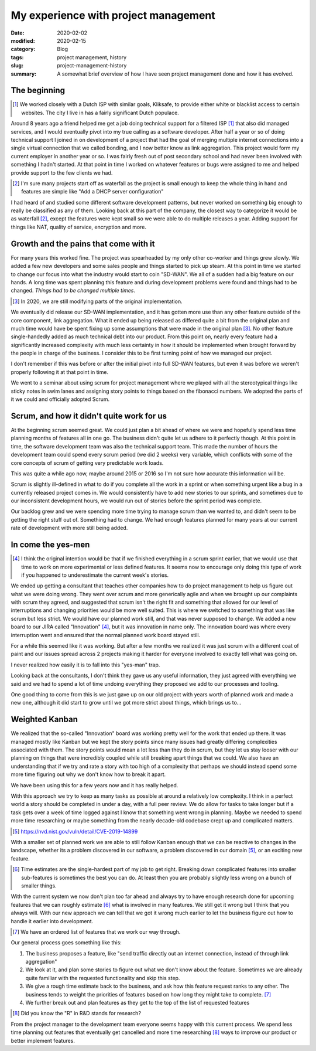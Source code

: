 My experience with project management
======================================

:date: 2020-02-02
:modified: 2020-02-15
:category: Blog
:tags: project management, history
:slug: project-management-history
:summary:
    A somewhat brief overview of how I have seen project management done and
    how it has evolved.


The beginning
--------------

.. class:: aside
.. [#]

    We worked closely with a Dutch ISP with similar goals, Kliksafe, to provide
    either white or blacklist access to certain websites. The city I live in
    has a fairly significant Dutch populace.

Around 8 years ago a friend helped me get a job doing technical support for a
filtered ISP [#]_ that also did managed services, and I would eventually pivot
into my true calling as a software developer. After half a year or so of doing
technical support I joined in on development of a project that had the goal of
merging multiple internet connections into a single virtual connection that we
called bonding, and I now better know as link aggregation. This project would
form my current employer in another year or so. I was fairly fresh out of post
secondary school and had never been involved with something I hadn't started.
At that point in time I worked on whatever features or bugs were assigned to me
and helped provide support to the few clients we had.

.. class:: aside
.. [#]

   I'm sure many projects start off as waterfall as the project is small enough
   to keep the whole thing in hand and features are simple like "Add a DHCP
   server configuration"

I had heard of and studied some different software development patterns, but
never worked on something big enough to really be classified as any of them.
Looking back at this part of the company, the closest way to categorize it would
be as waterfall [#]_, except the features were kept small so we were able to do
multiple releases a year. Adding support for things like NAT, quality of
service, encryption and more.

Growth and the pains that come with it
---------------------------------------

For many years this worked fine. The project was spearheaded by my only other
co-worker and things grew slowly. We added a few new developers and some sales
people and things started to pick up steam. At this point in time we started to
change our focus into what the industry would start to coin "SD-WAN". We all of
a sudden had a big feature on our hands. A long time was spent planning this
feature and during development problems were found and things had to be
changed. *Things had to be changed multiple times*.

.. class:: aside
.. [#]

    In 2020, we are still modifying parts of the original implementation.

We eventually did release our SD-WAN implementation, and it has gotten more use
than any other feature outside of the core component, link aggregation. What it
ended up being released as differed quite a bit from the original plan and much
time would have be spent fixing up some assumptions that were made in the
original plan [#]_. No other feature single-handedly added as much technical
debt into our product. From this point on, nearly every feature had a
significantly increased complexity with much less certainty in how it should be
implemented when brought forward by the people in charge of the business. I
consider this to be first turning point of how we managed our project.

.. class:: aside

    I don't remember if this was before or after the initial pivot into full
    SD-WAN features, but even it was before we weren't properly following it at
    that point in time.

We went to a seminar about using scrum for project management where we played
with all the stereotypical things like sticky notes in swim lanes and assigning
story points to things based on the fibonacci numbers. We adopted the parts of
it we could and officially adopted Scrum.

Scrum, and how it didn't quite work for us
-------------------------------------------

At the beginning scrum seemed great. We could just plan a bit ahead of where we
were and hopefully spend less time planning months of features all in one go.
The business didn't quite let us adhere to it perfectly though. At this point
in time, the software development team was also the technical support team.
This made the number of hours the development team could spend every scrum
period (we did 2 weeks) very variable, which conflicts with some of the core
concepts of scrum of getting very predictable work loads.

.. class:: aside

    This was quite a while ago now, maybe around 2015 or 2016 so I'm not sure
    how accurate this information will be.

Scrum is slightly ill-defined in what to do if you complete all the work in a
sprint or when something urgent like a bug in a currently released project
comes in. We would consistently have to add new stories to our sprints, and
sometimes due to our inconsistent development hours, we would run out of
stories before the sprint period was complete.

Our backlog grew and we were spending more time trying to manage scrum than we
wanted to, and didn't seem to be getting the right stuff out of. Something had
to change. We had enough features planned for many years at our current rate of
development with more still being added.

In come the yes-men
--------------------

.. class:: aside
.. [#]

    I think the original intention would be that if we finished everything in a
    scrum sprint earlier, that we would use that time to work on more
    experimental or less defined features. It seems now to encourage only doing
    this type of work if you happened to underestimate the current week's
    stories.

We ended up getting a consultant that teaches other companies how to do project
management to help us figure out what we were doing wrong. They went over scrum
and more generically agile and when we brought up our complaints with scrum
they agreed, and suggested that scrum isn't the right fit and something that
allowed for our level of interruptions and changing priorities would be more
well suited. This is where we switched to something that was like scrum but
less strict. We would have our planned work still, and that was never supposed
to change. We added a new board to our JIRA called "Innovation" [#]_, but it
was innovation in name only. The innovation board was where every interruption
went and ensured that the normal planned work board stayed still.

For a while this seemed like it was working. But after a few months we realized
it was just scrum with a different coat of paint and our issues spread across 2
projects making it harder for everyone involved to exactly tell what was going
on.

.. class:: aside

    I never realized how easily it is to fall into this "yes-man" trap.

Looking back at the consultants, I don't think they gave us any useful
information, they just agreed with everything we said and we had to spend a lot
of time undoing everything they proposed we add to our processes and tooling.

One good thing to come from this is we just gave up on our old project with
years worth of planned work and made a new one, although it did start to grow
until we got more strict about things, which brings us to…

Weighted Kanban
----------------

We realized that the so-called "Innovation" board was working pretty well for
the work that ended up there. It was managed mostly like Kanban but we kept the
story points since many issues had greatly differing complexities associated
with them. The story points would mean a lot less than they do in scrum, but
they let us stay looser with our planning on things that were incredibly
coupled while still breaking apart things that we could. We also have an
understanding that if we try and rate a story with too high of a complexity
that perhaps we should instead spend some more time figuring out why we don't
know how to break it apart.

We have been using this for a few years now and it has really helped.

With this approach we try to keep as many tasks as possible at around a relatively low
complexity. I think in a perfect world a story should be completed in under a
day, with a full peer review. We do allow for tasks to take longer but if a
task gets over a week of time logged against I know that something went wrong
in planning. Maybe we needed to spend more time researching or maybe something
from the nearly decade-old codebase crept up and complicated matters.

.. class:: aside
.. [#]

    https://nvd.nist.gov/vuln/detail/CVE-2019-14899

With a smaller set of planned work we are able to still follow Kanban enough
that we can be reactive to changes in the landscape, whether its a problem
discovered in our software, a problem discovered in our domain [#]_, or an exciting
new feature.

.. class:: aside
.. [#]

    Time estimates are the single-hardest part of my job to get right. Breaking
    down complicated features into smaller sub-features is sometimes the best
    you can do. At least then you are probably slightly less wrong on a bunch
    of smaller things.

With the current system we now don't plan too far ahead and always try to have
enough research done for upcoming features that we can roughly estimate [#]_
what is involved in many features. We still get it wrong but I think that you
always will. With our new approach we can tell that we got it wrong much
earlier to let the business figure out how to handle it earlier into development.

.. class:: aside
.. [#]

    We have an ordered list of features that we work our way through.

Our general process goes something like this:

#. The business proposes a feature, like "send traffic directly out an internet
   connection, instead of through link aggregation"
#. We look at it, and plan some stories to figure out what we don't know about
   the feature. Sometimes we are already quite familiar with the requested
   functionality and skip this step.
#. We give a rough time estimate back to the business, and ask how this feature
   request ranks to any other. The business tends to weight the priorities of
   features based on how long they might take to complete. [#]_
#. We further break out and plan features as they get to the top of the list of
   requested features


.. class:: aside
.. [#]

    Did you know the "R" in R&D stands for research?

From the project manager to the development team everyone seems happy with this
current process. We spend less time planning out features that eventually get
cancelled and more time researching [#]_ ways to improve our product or better
implement features.
